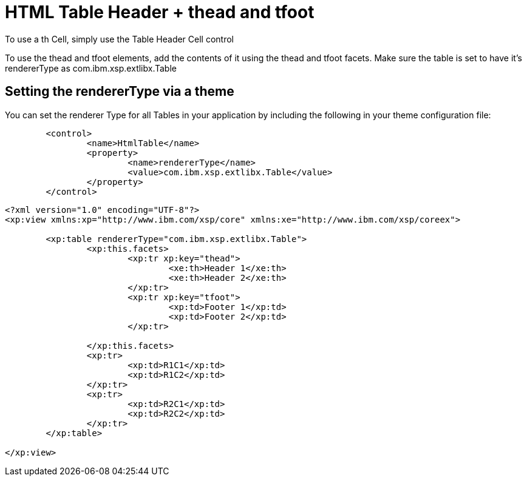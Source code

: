 = HTML Table Header + thead and tfoot

To use a th Cell, simply use the Table Header Cell control

To use the thead and tfoot elements, add the contents of it using the thead and tfoot facets.
Make sure the table is set to have it's rendererType as com.ibm.xsp.extlibx.Table

## Setting the rendererType via a theme

You can set the renderer Type for all Tables in your application by including the following in your theme configuration file:

```
	<control>
		<name>HtmlTable</name>
		<property>
			<name>rendererType</name>
			<value>com.ibm.xsp.extlibx.Table</value>
		</property>
	</control>
```

```
<?xml version="1.0" encoding="UTF-8"?>
<xp:view xmlns:xp="http://www.ibm.com/xsp/core" xmlns:xe="http://www.ibm.com/xsp/coreex">

	<xp:table rendererType="com.ibm.xsp.extlibx.Table">
		<xp:this.facets>
			<xp:tr xp:key="thead">
				<xe:th>Header 1</xe:th>
				<xe:th>Header 2</xe:th>
			</xp:tr>
			<xp:tr xp:key="tfoot">
				<xp:td>Footer 1</xp:td>
				<xp:td>Footer 2</xp:td>
			</xp:tr>

		</xp:this.facets>
		<xp:tr>
			<xp:td>R1C1</xp:td>
			<xp:td>R1C2</xp:td>
		</xp:tr>
		<xp:tr>
			<xp:td>R2C1</xp:td>
			<xp:td>R2C2</xp:td>
		</xp:tr>
	</xp:table>

</xp:view>
```
